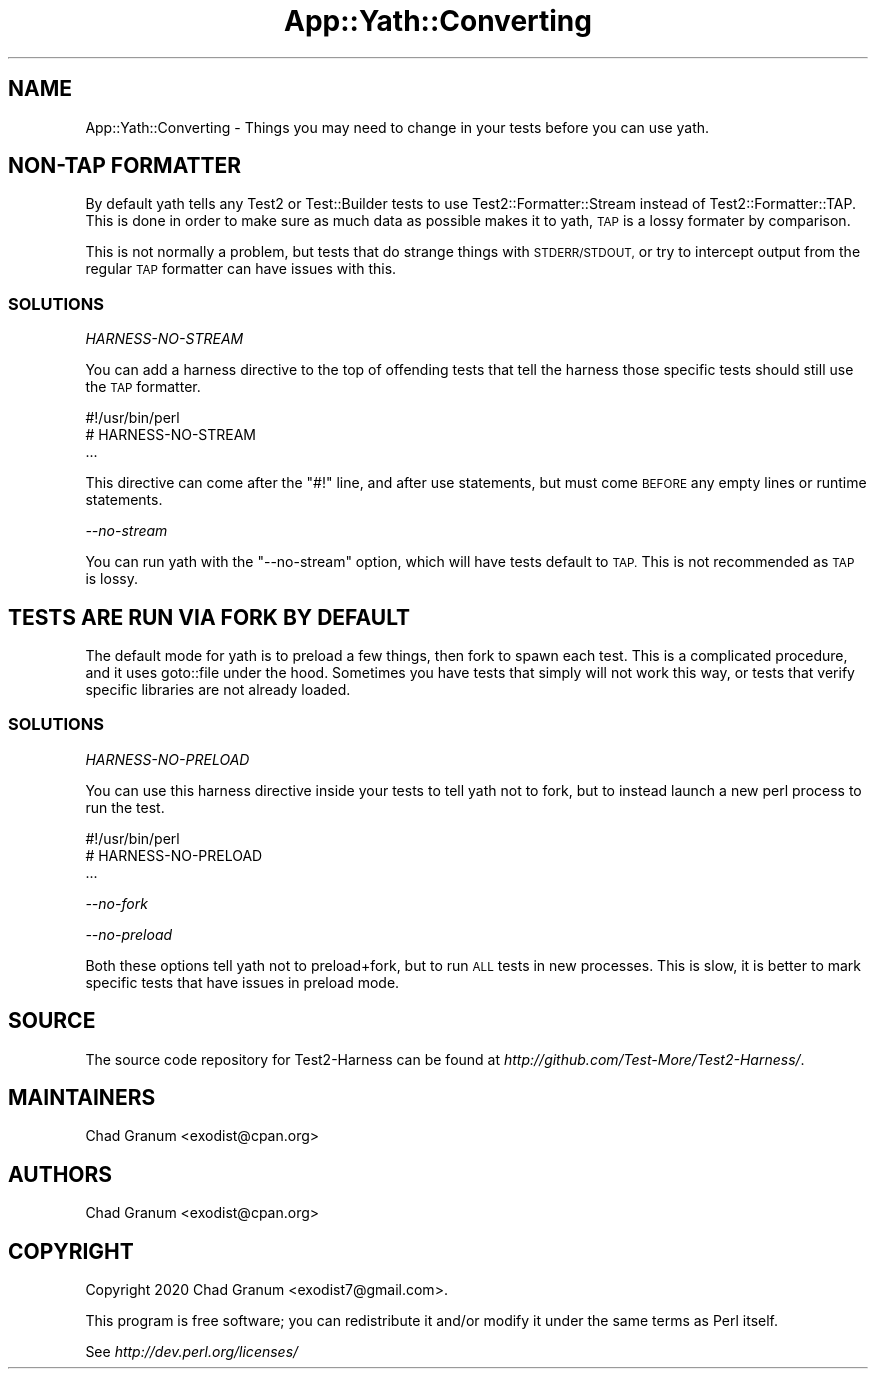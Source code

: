 .\" Automatically generated by Pod::Man 4.14 (Pod::Simple 3.41)
.\"
.\" Standard preamble:
.\" ========================================================================
.de Sp \" Vertical space (when we can't use .PP)
.if t .sp .5v
.if n .sp
..
.de Vb \" Begin verbatim text
.ft CW
.nf
.ne \\$1
..
.de Ve \" End verbatim text
.ft R
.fi
..
.\" Set up some character translations and predefined strings.  \*(-- will
.\" give an unbreakable dash, \*(PI will give pi, \*(L" will give a left
.\" double quote, and \*(R" will give a right double quote.  \*(C+ will
.\" give a nicer C++.  Capital omega is used to do unbreakable dashes and
.\" therefore won't be available.  \*(C` and \*(C' expand to `' in nroff,
.\" nothing in troff, for use with C<>.
.tr \(*W-
.ds C+ C\v'-.1v'\h'-1p'\s-2+\h'-1p'+\s0\v'.1v'\h'-1p'
.ie n \{\
.    ds -- \(*W-
.    ds PI pi
.    if (\n(.H=4u)&(1m=24u) .ds -- \(*W\h'-12u'\(*W\h'-12u'-\" diablo 10 pitch
.    if (\n(.H=4u)&(1m=20u) .ds -- \(*W\h'-12u'\(*W\h'-8u'-\"  diablo 12 pitch
.    ds L" ""
.    ds R" ""
.    ds C` ""
.    ds C' ""
'br\}
.el\{\
.    ds -- \|\(em\|
.    ds PI \(*p
.    ds L" ``
.    ds R" ''
.    ds C`
.    ds C'
'br\}
.\"
.\" Escape single quotes in literal strings from groff's Unicode transform.
.ie \n(.g .ds Aq \(aq
.el       .ds Aq '
.\"
.\" If the F register is >0, we'll generate index entries on stderr for
.\" titles (.TH), headers (.SH), subsections (.SS), items (.Ip), and index
.\" entries marked with X<> in POD.  Of course, you'll have to process the
.\" output yourself in some meaningful fashion.
.\"
.\" Avoid warning from groff about undefined register 'F'.
.de IX
..
.nr rF 0
.if \n(.g .if rF .nr rF 1
.if (\n(rF:(\n(.g==0)) \{\
.    if \nF \{\
.        de IX
.        tm Index:\\$1\t\\n%\t"\\$2"
..
.        if !\nF==2 \{\
.            nr % 0
.            nr F 2
.        \}
.    \}
.\}
.rr rF
.\" ========================================================================
.\"
.IX Title "App::Yath::Converting 3"
.TH App::Yath::Converting 3 "2020-11-03" "perl v5.32.0" "User Contributed Perl Documentation"
.\" For nroff, turn off justification.  Always turn off hyphenation; it makes
.\" way too many mistakes in technical documents.
.if n .ad l
.nh
.SH "NAME"
App::Yath::Converting \- Things you may need to change in your tests before you can use yath.
.SH "NON-TAP FORMATTER"
.IX Header "NON-TAP FORMATTER"
By default yath tells any Test2 or Test::Builder tests to use
Test2::Formatter::Stream instead of Test2::Formatter::TAP. This is done
in order to make sure as much data as possible makes it to yath, \s-1TAP\s0 is a lossy
formater by comparison.
.PP
This is not normally a problem, but tests that do strange things with
\&\s-1STDERR/STDOUT,\s0 or try to intercept output from the regular \s-1TAP\s0 formatter can
have issues with this.
.SS "\s-1SOLUTIONS\s0"
.IX Subsection "SOLUTIONS"
\fIHARNESS-NO-STREAM\fR
.IX Subsection "HARNESS-NO-STREAM"
.PP
You can add a harness directive to the top of offending tests that tell the
harness those specific tests should still use the \s-1TAP\s0 formatter.
.PP
.Vb 3
\&    #!/usr/bin/perl
\&    # HARNESS\-NO\-STREAM
\&    ...
.Ve
.PP
This directive can come after the \f(CW\*(C`#!\*(C'\fR line, and after use statements, but
must come \s-1BEFORE\s0 any empty lines or runtime statements.
.PP
\fI\-\-no\-stream\fR
.IX Subsection "--no-stream"
.PP
You can run yath with the \f(CW\*(C`\-\-no\-stream\*(C'\fR option, which will have tests default
to \s-1TAP.\s0 This is not recommended as \s-1TAP\s0 is lossy.
.SH "TESTS ARE RUN VIA FORK BY DEFAULT"
.IX Header "TESTS ARE RUN VIA FORK BY DEFAULT"
The default mode for yath is to preload a few things, then fork to spawn each
test. This is a complicated procedure, and it uses goto::file under the
hood. Sometimes you have tests that simply will not work this way, or tests
that verify specific libraries are not already loaded.
.SS "\s-1SOLUTIONS\s0"
.IX Subsection "SOLUTIONS"
\fIHARNESS-NO-PRELOAD\fR
.IX Subsection "HARNESS-NO-PRELOAD"
.PP
You can use this harness directive inside your tests to tell yath not to fork,
but to instead launch a new perl process to run the test.
.PP
.Vb 3
\&    #!/usr/bin/perl
\&    # HARNESS\-NO\-PRELOAD
\&    ...
.Ve
.PP
\fI\-\-no\-fork\fR
.IX Subsection "--no-fork"
.PP
\fI\-\-no\-preload\fR
.IX Subsection "--no-preload"
.PP
Both these options tell yath not to preload+fork, but to run \s-1ALL\s0 tests in new
processes. This is slow, it is better to mark specific tests that have issues
in preload mode.
.SH "SOURCE"
.IX Header "SOURCE"
The source code repository for Test2\-Harness can be found at
\&\fIhttp://github.com/Test\-More/Test2\-Harness/\fR.
.SH "MAINTAINERS"
.IX Header "MAINTAINERS"
.IP "Chad Granum <exodist@cpan.org>" 4
.IX Item "Chad Granum <exodist@cpan.org>"
.SH "AUTHORS"
.IX Header "AUTHORS"
.PD 0
.IP "Chad Granum <exodist@cpan.org>" 4
.IX Item "Chad Granum <exodist@cpan.org>"
.PD
.SH "COPYRIGHT"
.IX Header "COPYRIGHT"
Copyright 2020 Chad Granum <exodist7@gmail.com>.
.PP
This program is free software; you can redistribute it and/or
modify it under the same terms as Perl itself.
.PP
See \fIhttp://dev.perl.org/licenses/\fR
